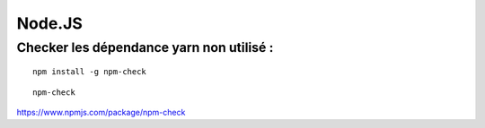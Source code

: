 
Node.JS
===================

Checker les dépendance yarn non utilisé :
-------------------

::

  npm install -g npm-check
  
::

  npm-check
  
https://www.npmjs.com/package/npm-check
  


  
